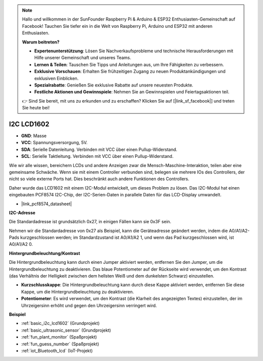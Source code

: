 .. note::

    Hallo und willkommen in der SunFounder Raspberry Pi & Arduino & ESP32 Enthusiasten-Gemeinschaft auf Facebook! Tauchen Sie tiefer ein in die Welt von Raspberry Pi, Arduino und ESP32 mit anderen Enthusiasten.

    **Warum beitreten?**

    - **Expertenunterstützung**: Lösen Sie Nachverkaufsprobleme und technische Herausforderungen mit Hilfe unserer Gemeinschaft und unseres Teams.
    - **Lernen & Teilen**: Tauschen Sie Tipps und Anleitungen aus, um Ihre Fähigkeiten zu verbessern.
    - **Exklusive Vorschauen**: Erhalten Sie frühzeitigen Zugang zu neuen Produktankündigungen und exklusiven Einblicken.
    - **Spezialrabatte**: Genießen Sie exklusive Rabatte auf unsere neuesten Produkte.
    - **Festliche Aktionen und Gewinnspiele**: Nehmen Sie an Gewinnspielen und Feiertagsaktionen teil.

    👉 Sind Sie bereit, mit uns zu erkunden und zu erschaffen? Klicken Sie auf [|link_sf_facebook|] und treten Sie heute bei!

.. _cpn_i2c_lcd1602:

I2C LCD1602
==============

.. image:: img/i2c_lcd1602.png
    :width: 800

* **GND**: Masse
* **VCC**: Spannungsversorgung, 5V.
* **SDA**: Serielle Datenleitung. Verbinden mit VCC über einen Pullup-Widerstand.
* **SCL**: Serielle Taktleitung. Verbinden mit VCC über einen Pullup-Widerstand.

Wie wir alle wissen, bereichern LCDs und andere Anzeigen zwar die Mensch-Maschine-Interaktion, teilen aber eine gemeinsame Schwäche. Wenn sie mit einem Controller verbunden sind, belegen sie mehrere IOs des Controllers, der nicht so viele externe Ports hat. Dies beschränkt auch andere Funktionen des Controllers.

Daher wurde das LCD1602 mit einem I2C-Modul entwickelt, um dieses Problem zu lösen. Das I2C-Modul hat einen eingebauten PCF8574 I2C-Chip, der I2C-Serien-Daten in parallele Daten für das LCD-Display umwandelt.

* |link_pcf8574_datasheet|

**I2C-Adresse**

Die Standardadresse ist grundsätzlich 0x27, in einigen Fällen kann sie 0x3F sein.

Nehmen wir die Standardadresse von 0x27 als Beispiel, kann die Geräteadresse geändert werden, indem die A0/A1/A2-Pads kurzgeschlossen werden; im Standardzustand ist A0/A1/A2 1, und wenn das Pad kurzgeschlossen wird, ist A0/A1/A2 0.

.. image:: img/i2c_address.jpg
    :width: 600

**Hintergrundbeleuchtung/Kontrast**

Die Hintergrundbeleuchtung kann durch einen Jumper aktiviert werden, entfernen Sie den Jumper, um die Hintergrundbeleuchtung zu deaktivieren. Das blaue Potentiometer auf der Rückseite wird verwendet, um den Kontrast (das Verhältnis der Helligkeit zwischen dem hellsten Weiß und dem dunkelsten Schwarz) einzustellen.

.. image:: img/back_lcd1602.jpg

* **Kurzschlusskappe**: Die Hintergrundbeleuchtung kann durch diese Kappe aktiviert werden, entfernen Sie diese Kappe, um die Hintergrundbeleuchtung zu deaktivieren.
* **Potentiometer**: Es wird verwendet, um den Kontrast (die Klarheit des angezeigten Textes) einzustellen, der im Uhrzeigersinn erhöht und gegen den Uhrzeigersinn verringert wird.

**Beispiel**

* :ref:`basic_i2c_lcd1602` (Grundprojekt)
* :ref:`basic_ultrasonic_sensor` (Grundprojekt)
* :ref:`fun_plant_monitor` (Spaßprojekt)
* :ref:`fun_guess_number` (Spaßprojekt)
* :ref:`iot_Bluetooth_lcd` (IoT-Projekt)

